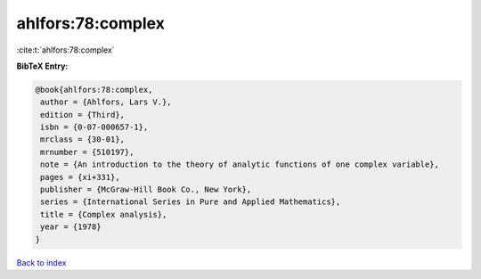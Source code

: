 ahlfors:78:complex
==================

:cite:t:`ahlfors:78:complex`

**BibTeX Entry:**

.. code-block:: bibtex

   @book{ahlfors:78:complex,
    author = {Ahlfors, Lars V.},
    edition = {Third},
    isbn = {0-07-000657-1},
    mrclass = {30-01},
    mrnumber = {510197},
    note = {An introduction to the theory of analytic functions of one complex variable},
    pages = {xi+331},
    publisher = {McGraw-Hill Book Co., New York},
    series = {International Series in Pure and Applied Mathematics},
    title = {Complex analysis},
    year = {1978}
   }

`Back to index <../By-Cite-Keys.html>`_
